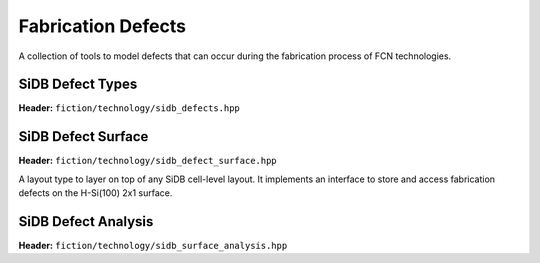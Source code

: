Fabrication Defects
===================

A collection of tools to model defects that can occur during the fabrication process of FCN technologies.

SiDB Defect Types
-----------------

**Header:** ``fiction/technology/sidb_defects.hpp``

.. doxygenenum:: fiction::sidb_defect_type

.. doxygenstruct:: fiction::sidb_defect
   :members:

.. doxygenfunction:: fiction::is_charged_defect
.. doxygenfunction:: fiction::is_neutral_defect

.. doxygenvariable:: fiction::SIDB_CHARGED_DEFECT_HORIZONTAL_SPACING
.. doxygenvariable:: fiction::SIDB_CHARGED_DEFECT_VERTICAL_SPACING
.. doxygenvariable:: fiction::SIDB_NEUTRAL_DEFECT_HORIZONTAL_SPACING
.. doxygenvariable:: fiction::SIDB_NEUTRAL_DEFECT_VERTICAL_SPACING

.. doxygenfunction:: fiction::defect_extent


SiDB Defect Surface
-------------------

**Header:** ``fiction/technology/sidb_defect_surface.hpp``

A layout type to layer on top of any SiDB cell-level layout. It implements an interface to store and access
fabrication defects on the H-Si(100) 2x1 surface.

.. doxygenclass:: fiction::sidb_defect_surface
   :members:
.. doxygenclass:: fiction::sidb_defect_surface< Lyt, true >
   :members:
.. doxygenclass:: fiction::sidb_defect_surface< Lyt, false >
   :members:


SiDB Defect Analysis
--------------------

**Header:** ``fiction/technology/sidb_surface_analysis.hpp``

.. doxygenfunction:: fiction::sidb_surface_analysis
